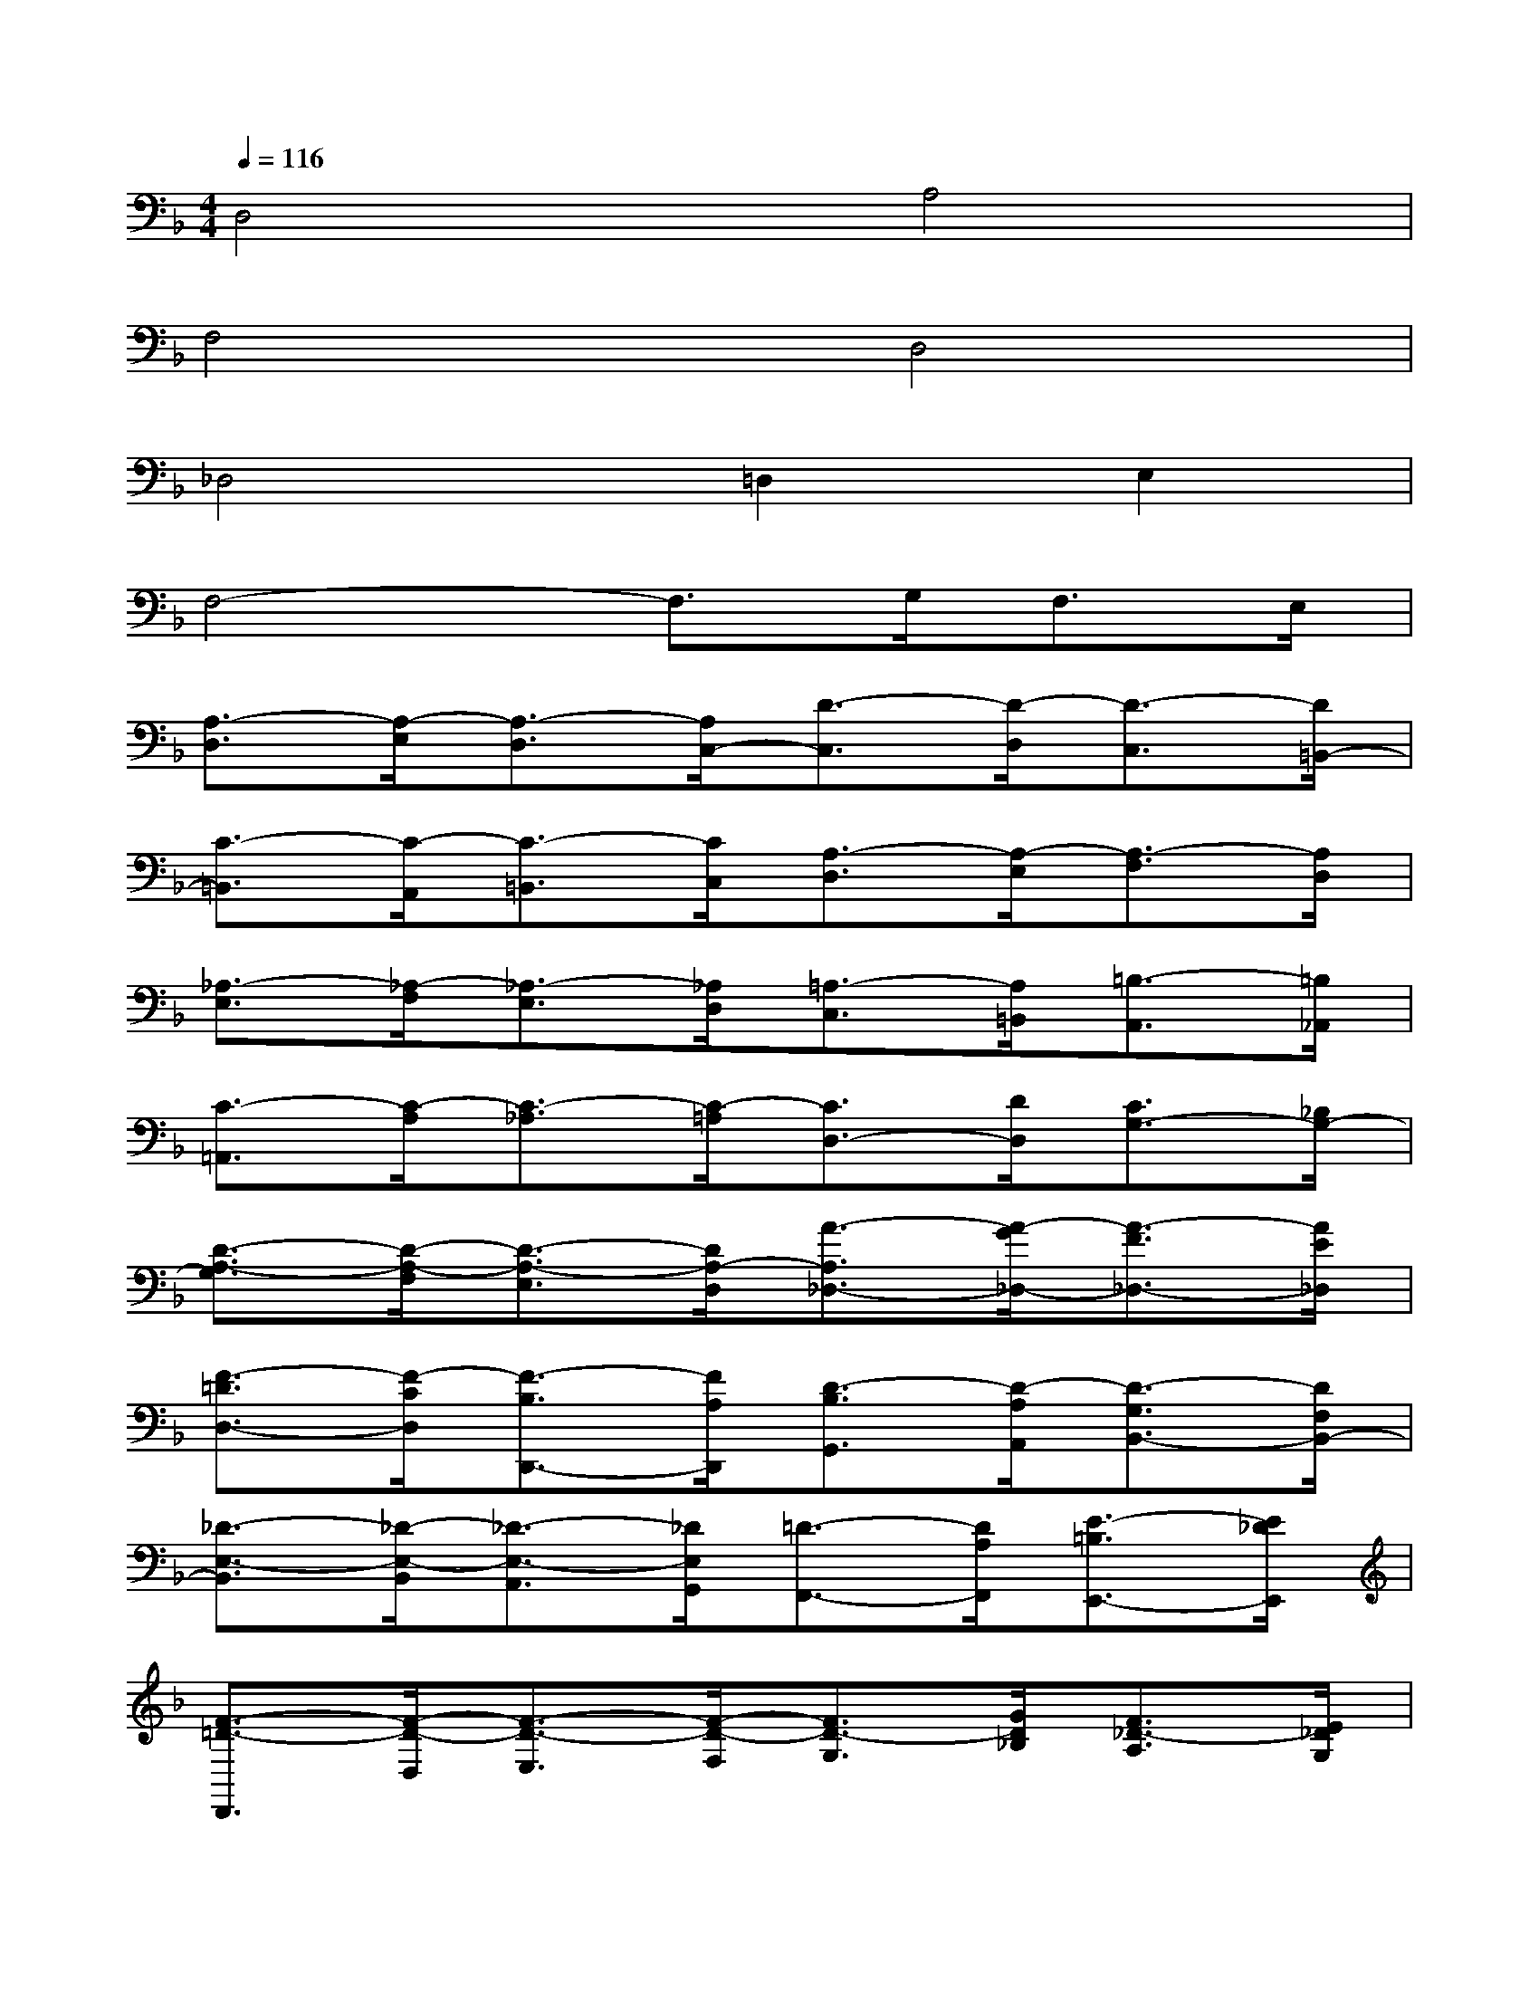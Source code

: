 X:1
T:
M:4/4
L:1/8
Q:1/4=116
K:F%1flats
V:1
D,4A,4|
F,4D,4|
_D,4=D,2E,2|
F,4-F,3/2G,<F,E,/2|
[A,3/2-D,3/2][A,/2-E,/2][A,3/2-D,3/2][A,/2C,/2-][D3/2-C,3/2][D/2-D,/2][D3/2-C,3/2][D/2=B,,/2-]|
[C3/2-=B,,3/2][C/2-A,,/2][C3/2-=B,,3/2][C/2C,/2][A,3/2-D,3/2][A,/2-E,/2][A,3/2-F,3/2][A,/2D,/2]|
[_A,3/2-E,3/2][_A,/2-F,/2][_A,3/2-E,3/2][_A,/2D,/2][=A,3/2-C,3/2][A,/2=B,,/2][=B,3/2-A,,3/2][=B,/2_A,,/2]|
[C3/2-=A,,3/2][C/2-A,/2][C3/2-_A,3/2][C/2-=A,/2][C3/2D,3/2-][D/2D,/2][C3/2G,3/2-][_B,/2G,/2-]|
[D3/2-A,3/2-G,3/2][D/2-A,/2-F,/2][D3/2-A,3/2-E,3/2][D/2A,/2-D,/2][A3/2-A,3/2_D,3/2-][A/2-G/2_D,/2-][A3/2-F3/2_D,3/2-][A/2E/2_D,/2]|
[F3/2-=D3/2D,3/2-][F/2-C/2D,/2][F3/2-B,3/2D,,3/2-][F/2A,/2D,,/2][D3/2-B,3/2G,,3/2][D/2-A,/2A,,/2][D3/2-G,3/2B,,3/2-][D/2F,/2B,,/2-]|
[_D3/2-E,3/2-B,,3/2][_D/2-E,/2-B,,/2][_D3/2-E,3/2-A,,3/2][_D/2E,/2G,,/2][=D3/2-F,,3/2-][D/2A,/2F,,/2][E3/2-=B,3/2E,,3/2-][E/2_D/2E,,/2]|
[F3/2-=D3/2-D,,3/2][F/2-D/2-D,/2][F3/2-D3/2-E,3/2][F/2-D/2-F,/2][F3/2D3/2-G,3/2][G/2D/2_B,/2][F3/2_D3/2-A,3/2][E/2_D/2G,/2]|
[A3/2-=D3/2-F,3/2][A/2-E/2D/2-G,/2][A3/2-F3/2D3/2F,3/2][A/2-G/2E/2E,/2][d3/2-A3/2-F3/2-D,3/2][d/2-A/2-F/2-E,/2][d3/2-A3/2-F3/2-F,3/2][d/2A/2-F/2G,/2]|
[c3/2-A3/2E3/2-A,3/2-][c/2-G/2E/2A,/2-][c3/2-F3/2C3/2-A,3/2-][c/2E/2-C/2-A,/2][A3/2-E3/2C3/2-F,3/2-][A/2-F/2C/2F,/2-][A3/2-E3/2A,3/2-F,3/2-][A/2D/2-A,/2F,/2-]|
[_A3/2-D3/2=B,3/2-F,3/2][_A/2-D/2=B,/2-F,/2][_A3/2-E3/2=B,3/2-E,3/2][_A/2F/2=B,/2D,/2][=A3/2-E3/2-C,3/2-][A/2E/2E,/2C,/2][=B3/2-D3/2-_G,3/2=B,,3/2-][=B/2D/2_A,/2=B,,/2]|
[c3/2-C3/2-=A,3/2-][c/2-C/2A,/2-A,,/2][c3/2-E3/2-A,3/2-=B,,3/2][c/2-E/2A,/2-C,/2][c3/2F3/2-A,3/2-D,3/2-][d/2F/2A,/2D,/2][c3/2E3/2-_A,3/2-E,3/2-][=B/2E/2-_A,/2E,/2]